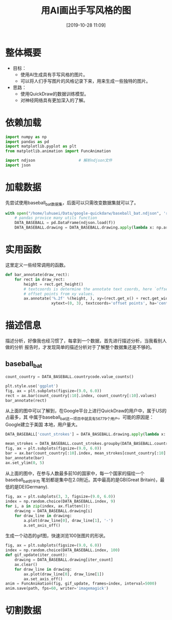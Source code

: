 #+title: 用AI画出手写风格的图
#+date: [2019-10-28 11:09]
* 整体概要
- 目标：
  - 使用AI生成具有手写风格的图片。
  - 可以将人们手写图片的风格记录下来，用来生成一些独特的图片。
- 思路：
  - 使用QuickDraw的数据训练模型。
  - 对神经网络具有更加深入的了解。
* 依赖加载
#+BEGIN_SRC jupyter-python :session py :results output silent :exports both
  import numpy as np
  import pandas as pd
  import matplotlib.pyplot as plt
  from matplotlib.animation import FuncAnimation

  import ndjson                   # 解析ndjson文件
  import json
#+END_SRC

* 加载数据
先尝试使用baseball_bat数据集，后面可以只需改变数据集就可以了。
#+BEGIN_SRC jupyter-python :session py :results output silent :exports both
  with open("/home/luhuaei/Data/google-quickdarw/baseball_bat.ndjson", 'r') as f:
      # pandas provice many utils function
      DATA_BASEBALL = pd.DataFrame(ndjson.load(f))
      DATA_BASEBALL.drawing = DATA_BASEBALL.drawing.apply(lambda x: np.array(x))
#+END_SRC

* 实用函数
这里定义一些经常调用的函数。
#+BEGIN_SRC jupyter-python :session py :results output silent :exports both
  def bar_annotate(draw_rect):
      for rect in draw_rect:
          height = rect.get_height()
          # textcoords is determine the annotate text coords, here `offset points' is represented
          # offset points from xy values.
          ax.annotate('%.2f' %(height, ), xy=(rect.get_x() + rect.get_width() / 2, height),
                      xytext=(0, 3), textcoords='offset points', ha='center', va='bottom')
#+END_SRC

* 描述信息
描述分析，好像我也经习惯了，每拿到一个数据，首先进行描述分析，当我看别人做的分析
报告时，才发现简单的描述分析对于了解整个数据集还是不够的。
** baseball_bat
#+BEGIN_SRC jupyter-python :session py :results output graphic :file ./images/have-fun-on-quick-draw-01-923979.png :exports both
  count_country = DATA_BASEBALL.countrycode.value_counts()

  plt.style.use('ggplot')
  fig, ax = plt.subplots(figsize=(9.0, 6.0))
  rect = ax.bar(count_country[:10].index, count_country[:10].values)
  bar_annotate(rect)
#+END_SRC

#+RESULTS:
[[file:./images/have-fun-on-quick-draw-01-923979.png]]

从上面的图中可以了解到，在Google平台上进行QuickDraw的用户中，属于US的占最多，其
中属于baseball_bat这一项目中就具有56779个用户。可能的原因是：Google建立于美国
本地，用户量大。

#+BEGIN_SRC jupyter-python :session py :results output graphic :file ./images/have-fun-on-quick-draw-01-104983.png :exports both
  DATA_BASEBALL['count_strokes'] = DATA_BASEBALL.drawing.apply(lambda x: np.array(x).shape[0])

  mean_strokes = DATA_BASEBALL.count_strokes.groupby(DATA_BASEBALL.countrycode).mean()
  fig, ax = plt.subplots(figsize=(9.0, 6.0))
  bar = ax.bar(count_country[:10].index, mean_strokes[count_country[:10].index])
  bar_annotate(bar)
  ax.set_ylim(0, 5)
#+END_SRC

#+RESULTS:
[[file:./images/have-fun-on-quick-draw-01-104983.png]]


从上面的图中，在参与人数最多前10的国家中，每一个国家的描绘一个baseball_bat的平均
笔划都是集中在2.0附近。其中最高的是GB(Great Britain)，最低的是DE(Germany).

#+BEGIN_SRC jupyter-python :session py :results output graphic :file ./images/have-fun-on-quick-draw-01-115375.png :exports both
  fig, ax = plt.subplots(3, 3, figsize=(9.0, 6.0))
  index = np.random.choice(DATA_BASEBALL.index, 9)
  for i, a in zip(index, ax.flatten()):
      drawing = DATA_BASEBALL.drawing[i]
      for draw_line in drawing:
          a.plot(draw_line[0], draw_line[1], '-')
          a.set_axis_off()
#+END_SRC

#+RESULTS:
[[file:./images/have-fun-on-quick-draw-01-115375.png]]

生成一个动态的gif图，快速浏览100张图片的形状。
#+BEGIN_SRC jupyter-python :session py :results output graphic :file ./images/have-fun-on-quick-draw-01-221760.gif  :var path = "./images/have-fun-on-quick-draw-01-221760.gif" :exports both
  fig, ax = plt.subplots(figsize=(9.0, 6.0))
  index = np.random.choice(DATA_BASEBALL.index, 100)
  def gif_update(iter_count):
      drawing = DATA_BASEBALL.drawing[iter_count]
      ax.clear()
      for draw_line in drawing:
          ax.plot(draw_line[0], draw_line[1])
          ax.set_axis_off()
  anim = FuncAnimation(fig, gif_update, frames=index, interval=5000)
  anim.save(path, fps=60, writer='imagemagick')
#+END_SRC

#+RESULTS:
[[file:./images/have-fun-on-quick-draw-01-221760.gif]]

* 切割数据
#+BEGIN_SRC jupyter-python :session py :results output silent :exports both

#+END_SRC
